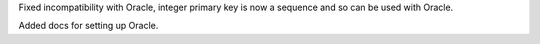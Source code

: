 Fixed incompatibility with Oracle, integer primary key is now a sequence and so can
be used with Oracle.

Added docs for setting up Oracle.
